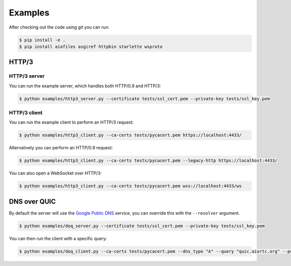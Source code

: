 Examples
========

After checking out the code using git you can run:

.. code-block:: console

   $ pip install -e .
   $ pip install aiofiles asgiref httpbin starlette wsproto


HTTP/3
------

HTTP/3 server
.............

You can run the example server, which handles both HTTP/0.9 and HTTP/3:

.. code-block:: console

   $ python examples/http3_server.py --certificate tests/ssl_cert.pem --private-key tests/ssl_key.pem

HTTP/3 client
.............

You can run the example client to perform an HTTP/3 request:

.. code-block:: console

  $ python examples/http3_client.py --ca-certs tests/pycacert.pem https://localhost:4433/

Alternatively you can perform an HTTP/0.9 request:

.. code-block:: console

  $ python examples/http3_client.py --ca-certs tests/pycacert.pem --legacy-http https://localhost:4433/

You can also open a WebSocket over HTTP/3:

.. code-block:: console

  $ python examples/http3_client.py --ca-certs tests/pycacert.pem wss://localhost:4433/ws


DNS over QUIC
-------------

By default the server will use the `Google Public DNS`_ service, you can
override this with the ``--resolver`` argument.

.. code-block:: console

    $ python examples/doq_server.py --certificate tests/ssl_cert.pem --private-key tests/ssl_key.pem

You can then run the client with a specific query:

.. code-block:: console

    $ python examples/doq_client.py --ca-certs tests/pycacert.pem --dns_type "A" --query "quic.aiortc.org" --port 4784

.. _Google Public DNS: https://developers.google.com/speed/public-dns
